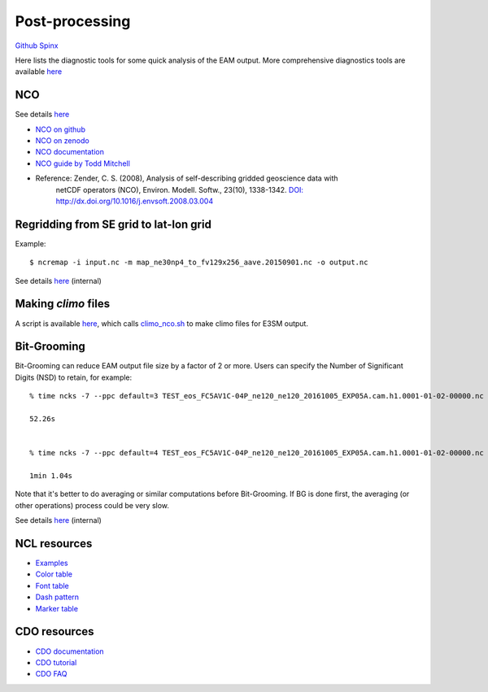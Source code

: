 .. _run:



Post-processing 
===================

`Github  <https://github.com/kaizhangpnl/kaizhangpnl.github.io/blob/master/source/post.rst>`_ 
`Spinx  <https://kaizhangpnl.github.io/EAM_User_Guide/post.html>`_  


Here lists the diagnostic tools for some quick analysis of the EAM output. More comprehensive 
diagnostics tools are available `here <https://kaizhangpnl.github.io/EAM_User_Guide/diag.html>`_

NCO 
----

See details `here <https://e3sm.org/resources/tools/analysis-tools/nco/>`_

- `NCO on github <https://github.com/nco/nco>`_ 

- `NCO on zenodo <https://zenodo.org/record/1214267#.WxOGloIh1E4>`_ 

- `NCO documentation <http://nco.sf.net/nco.pdf>`_

- `NCO guide by Todd Mitchell <http://research.jisao.washington.edu/data/nco/>`_ 

- Reference: Zender, C. S. (2008), Analysis of self-describing gridded geoscience data with 
             netCDF operators (NCO), Environ. Modell. Softw., 23(10), 1338-1342.  
             `DOI: http://dx.doi.org/10.1016/j.envsoft.2008.03.004 <http://dx.doi.org/10.1016/j.envsoft.2008.03.004>`_

Regridding from SE grid to lat-lon grid  
---------------------------------------

Example: :: 

   $ ncremap -i input.nc -m map_ne30np4_to_fv129x256_aave.20150901.nc -o output.nc 

See details `here <https://acme-climate.atlassian.net/wiki/spaces/SIM/pages/31129737/Generate+Regrid+and+Split+Climatologies+climo+files+with+ncclimo+and+ncremap>`_ (internal) 
   

Making `climo` files 
-----------------------

A script is available 
`here <https://github.com/kaizhangpnl/kaizhangpnl.github.io/blob/master/source/make_climo.csh>`_, 
which calls `climo_nco.sh <https://github.com/kaizhangpnl/kaizhangpnl.github.io/blob/master/source/climo_nco.sh>`_ 
to make climo files for E3SM output. 


Bit-Grooming 
------------

Bit-Grooming can reduce EAM output file size by a factor of 2 or more. 
Users can specify the Number of Significant Digits (NSD) to retain, for example: :: 

   % time ncks -7 --ppc default=3 TEST_eos_FC5AV1C-04P_ne120_ne120_20161005_EXP05A.cam.h1.0001-01-02-00000.nc  O1.nc 

   52.26s 


   % time ncks -7 --ppc default=4 TEST_eos_FC5AV1C-04P_ne120_ne120_20161005_EXP05A.cam.h1.0001-01-02-00000.nc  O2.nc 

   1min 1.04s

Note that it's better to do averaging or similar computations before Bit-Grooming. If BG is 
done first, the averaging (or other operations) process could be very slow. 

See details `here <https://acme-climate.atlassian.net/wiki/spaces/ATM/pages/107709358/Compress+and+Bit+Groom+ACME+data>`_ (internal) 


NCL resources 
----------------

- `Examples <https://www.ncl.ucar.edu/Applications/>`_

- `Color table <https://www.ncl.ucar.edu/Document/Graphics/color_table_gallery.shtml>`_ 

- `Font table <https://www.ncl.ucar.edu/Document/Graphics/font_tables.shtml>`_ 

- `Dash pattern <https://www.ncl.ucar.edu/Document/Graphics/Images/dashpatterns.png>`_

- `Marker table <https://www.ncl.ucar.edu/Document/Graphics/Images/markers.png>`_  


CDO resources 
----------------

- `CDO documentation <https://code.mpimet.mpg.de/projects/cdo/embedded/index.html>`_  

- `CDO tutorial <https://code.mpimet.mpg.de/projects/cdo/wiki/Tutorial>`_  

- `CDO FAQ <https://code.mpimet.mpg.de/projects/cdo/wiki/FAQ>`_   


